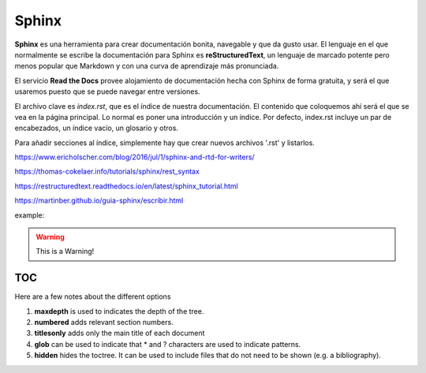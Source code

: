 Sphinx
======

**Sphinx** es una herramienta para crear documentación bonita, navegable y que da gusto usar. El lenguaje en el que normalmente se escribe la documentación para Sphinx es **reStructuredText**, un lenguaje de marcado potente pero menos popular que Markdown y con una curva de aprendizaje más pronunciada.

El servicio **Read the Docs** provee alojamiento de documentación hecha con Sphinx de forma gratuita, y será el que usaremos puesto que se puede navegar entre versiones.

El archivo clave es *index.rst*, que es el índice de nuestra documentación. El contenido que coloquemos ahí será el que se vea en la página principal. Lo normal es poner una introducción y un índice. Por defecto, index.rst incluye un par de encabezados, un índice vacío, un glosario y otros.

Para añadir secciones al índice, simplemente hay que crear nuevos archivos '.rst' y listarlos. 


https://www.ericholscher.com/blog/2016/jul/1/sphinx-and-rtd-for-writers/

https://thomas-cokelaer.info/tutorials/sphinx/rest_syntax

https://restructuredtext.readthedocs.io/en/latest/sphinx_tutorial.html

https://martinber.github.io/guia-sphinx/escribir.html


example:

.. code-block:: python
   :linenos:

   import antigravity

   def main():
       antigravity.fly()

.. warning:: This is a Warning!


TOC
***

Here are a few notes about the different options

1. **maxdepth** is used to indicates the depth of the tree.
2. **numbered** adds relevant section numbers.
3. **titlesonly** adds only the main title of each document
4. **glob** can be used to indicate that * and ? characters are used to indicate patterns.
5. **hidden** hides the toctree. It can be used to include files that do not need to be shown (e.g. a bibliography).

